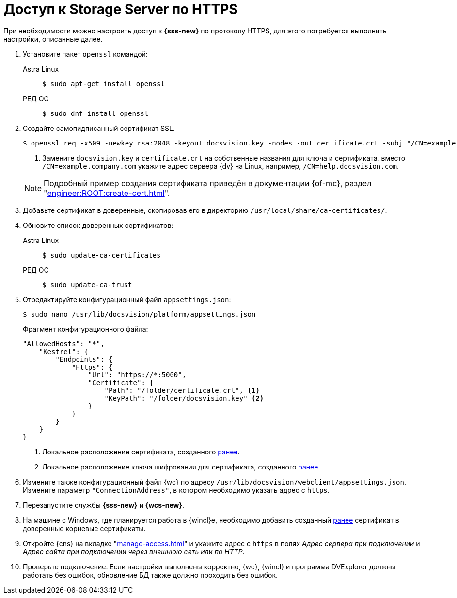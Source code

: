 = Доступ к Storage Server по HTTPS

При необходимости можно настроить доступ к *{sss-new}* по протоколу HTTPS, для этого потребуется выполнить настройки, описанные далее.

. Установите пакет `openssl` командой:
+
[tabs]
====
Astra Linux::
+
 $ sudo apt-get install openssl

РЕД ОС::
+
 $ sudo dnf install openssl
====
+
. [[before]]Создайте самопидписанный сертификат SSL.
+
--
 $ openssl req -x509 -newkey rsa:2048 -keyout docsvision.key -nodes -out certificate.crt -subj "/CN=example.company.com" <.>

<.> Замените `docsvision.key` и `certificate.crt` на собственные названия для ключа и сертификата, вместо `/CN=example.company.com` укажите адрес сервера {dv} на Linux, например, `/CN=help.docsvision.com`.
--
+
NOTE: Подробный пример создания сертификата приведён в документации {of-mc}, раздел "xref:engineer:ROOT:create-cert.adoc[]".
+
. Добавьте сертификат в доверенные, скопировав его в директорию `/usr/local/share/ca-certificates/`.
. Обновите список доверенных сертификатов:
+
[tabs]
====
Astra Linux::
+
 $ sudo update-ca-certificates

РЕД ОС::
+
 $ sudo update-ca-trust
====
+
. Отредактируйте конфигурационный файл `appsettings.json`:
+
 $ sudo nano /usr/lib/docsvision/platform/appsettings.json
+
.Фрагмент конфигурационного файла:
----
"AllowedHosts": "*",
    "Kestrel": {
        "Endpoints": {
            "Https": {
                "Url": "https://*:5000",
                "Certificate": {
                    "Path": "/folder/certificate.crt", <.>
                    "KeyPath": "/folder/docsvision.key" <.>
                }
            }
        }
    }
}
----
<.> Локальное расположение сертификата, созданного <<before,ранее>>.
<.> Локальное расположение ключа шифрования для сертификата, созданного <<before,ранее>>.
+
. Измените также конфигурационный файл {wc} по адресу `/usr/lib/docsvision/webclient/appsettings.json`. Измените параметр `"ConnectionAddress"`, в котором необходимо указать адрес с `https`.
. Перезапустите службы *{sss-new}* и *{wcs-new}*.
+
. На машине с Windows, где планируется работа в {wincl}е, необходимо добавить созданный <<before,ранее>> сертификат в доверенные корневые сертификаты.
. Откройте {cns} на вкладке "xref:manage-access.adoc[]" и укажите адрес с `https` в полях _Адрес сервера при подключении_ и _Адрес сайта при подключении через внешнюю сеть или по HTTP_.
. Проверьте подключение. Если настройки выполнены корректно, {wc}, {wincl} и программа DVExplorer должны работать без ошибок, обновление БД также должно проходить без ошибок.
